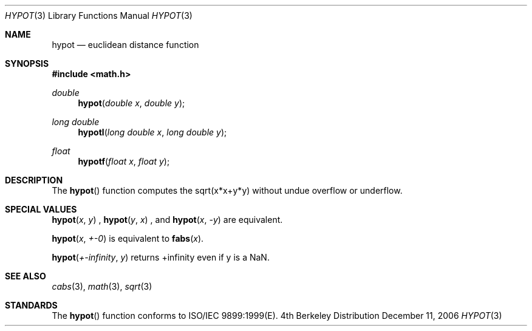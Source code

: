 .\" Copyright (c) 1985, 1991 Regents of the University of California.
.\" All rights reserved.
.\"
.\" Redistribution and use in source and binary forms, with or without
.\" modification, are permitted provided that the following conditions
.\" are met:
.\" 1. Redistributions of source code must retain the above copyright
.\"    notice, this list of conditions and the following disclaimer.
.\" 2. Redistributions in binary form must reproduce the above copyright
.\"    notice, this list of conditions and the following disclaimer in the
.\"    documentation and/or other materials provided with the distribution.
.\" 3. All advertising materials mentioning features or use of this software
.\"    must display the following acknowledgement:
.\"	This product includes software developed by the University of
.\"	California, Berkeley and its contributors.
.\" 4. Neither the name of the University nor the names of its contributors
.\"    may be used to endorse or promote products derived from this software
.\"    without specific prior written permission.
.\"
.\" THIS SOFTWARE IS PROVIDED BY THE REGENTS AND CONTRIBUTORS ``AS IS'' AND
.\" ANY EXPRESS OR IMPLIED WARRANTIES, INCLUDING, BUT NOT LIMITED TO, THE
.\" IMPLIED WARRANTIES OF MERCHANTABILITY AND FITNESS FOR A PARTICULAR PURPOSE
.\" ARE DISCLAIMED.  IN NO EVENT SHALL THE REGENTS OR CONTRIBUTORS BE LIABLE
.\" FOR ANY DIRECT, INDIRECT, INCIDENTAL, SPECIAL, EXEMPLARY, OR CONSEQUENTIAL
.\" DAMAGES (INCLUDING, BUT NOT LIMITED TO, PROCUREMENT OF SUBSTITUTE GOODS
.\" OR SERVICES; LOSS OF USE, DATA, OR PROFITS; OR BUSINESS INTERRUPTION)
.\" HOWEVER CAUSED AND ON ANY THEORY OF LIABILITY, WHETHER IN CONTRACT, STRICT
.\" LIABILITY, OR TORT (INCLUDING NEGLIGENCE OR OTHERWISE) ARISING IN ANY WAY
.\" OUT OF THE USE OF THIS SOFTWARE, EVEN IF ADVISED OF THE POSSIBILITY OF
.\" SUCH DAMAGE.
.\"
.\"     from: @(#)hypot.3	6.7 (Berkeley) 5/6/91
.\"	$Id: hypot.3,v 1.4 2004/12/20 21:35:45 scp Exp $
.\"
.Dd December 11, 2006
.Dt HYPOT 3
.Os BSD 4
.Sh NAME
.Nm hypot
.Nd euclidean distance function
.Sh SYNOPSIS
.Fd #include <math.h>
.Ft double
.Fn hypot "double x" "double y"
.Ft long double
.Fn hypotl "long double x" "long double y"
.Ft float
.Fn hypotf "float x" "float y"
.Sh DESCRIPTION
The
.Fn hypot
function
computes the
sqrt(x*x+y*y)
without undue overflow or underflow.
.Sh SPECIAL VALUES
.Fn hypot "x" "y"
, 
.Fn hypot "y" "x"
, and
.Fn hypot "x" "-y"
are equivalent.
.Pp
.Fn hypot "x" "+-0"
is equivalent to
.Fn fabs "x".
.Pp
.Fn hypot "+-infinity" "y"
returns +infinity even if y is a NaN.
.Sh SEE ALSO
.Xr cabs 3 ,
.Xr math 3 ,
.Xr sqrt 3
.Sh STANDARDS
The
.Fn hypot
function conforms to ISO/IEC 9899:1999(E).
